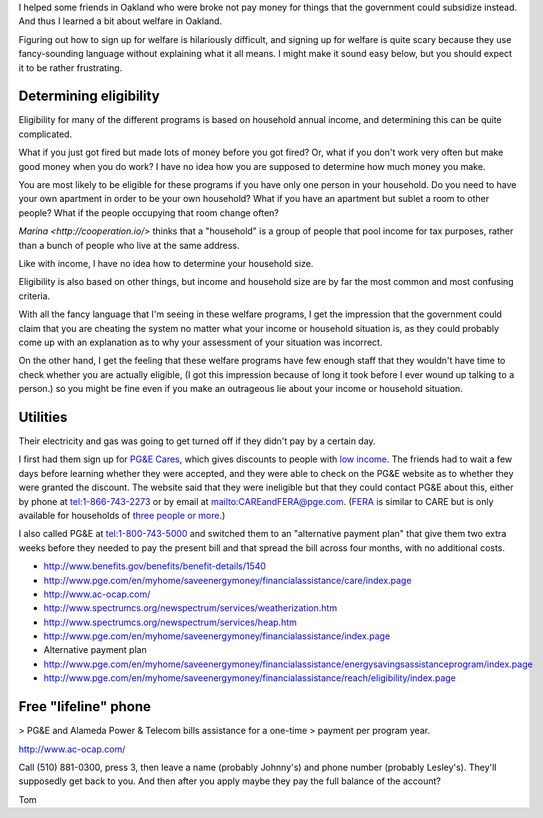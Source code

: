 I helped some friends in Oakland who were broke not pay money for things
that the government could subsidize instead. And thus I learned a bit about
welfare in Oakland.

Figuring out how to sign up for welfare is hilariously difficult, and signing
up for welfare is quite scary because they use fancy-sounding language without
explaining what it all means. I might make it sound easy below, but you should
expect it to be rather frustrating.

Determining eligibility
----------------------------------------
Eligibility for many of the different programs is based on household annual
income, and determining this can be quite complicated. 

What if you just got fired but made lots of money before you got fired?
Or, what if you don't work very often but make good money when you do work?
I have no idea how you are supposed to determine how much money you make.

You are most likely to be eligible for these programs if you have only one
person in your household. Do you need to have your own apartment in order
to be your own household? What if you have an apartment but sublet a room
to other people? What if the people occupying that room change often?

`Marina <http://cooperation.io/>` thinks that a "household" is a group of
people that pool income for tax purposes, rather than a bunch of people who
live at the same address.

Like with income, I have no idea how to determine your household size.

Eligibility is also based on other things, but income and household size are
by far the most common and most confusing criteria.

With all the fancy language that I'm seeing in these welfare programs, I get
the impression that the government could claim that you are cheating the system
no matter what your income or household situation is, as they could probably
come up with an explanation as to why your assessment of your situation was
incorrect.

On the other hand, I get the feeling that these welfare programs have few
enough staff that they wouldn't have time to check whether you are actually
eligible, (I got this impression because of long it took before I ever wound
up talking to a person.) so you might be fine even if you make an outrageous
lie about your income or household situation.

Utilities
---------------
Their electricity and gas was going to get turned off if they didn't pay by
a certain day.

I first had them sign up for
`PG&E Cares <http://www.pge.com/en/myhome/customerservice/financialassistance/care/index.page>`_,
which gives discounts to people with
`low income <http://www.pge.com/en/myhome/saveenergymoney/financialassistance/care/eligibility/index.page>`_.
The friends had to wait a few days
before learning whether they were accepted, and they were able to check on
the PG&E website as to whether they were granted the discount. The website
said that they were ineligible but that they could contact PG&E about this,
either by phone at tel:1-866-743-2273 or by email at mailto:CAREandFERA@pge.com.
(`FERA <http://www.pge.com/en/myhome/saveenergymoney/financialassistance/fera/index.page>`_
is similar to CARE but is only available for households of
`three people or more <http://www.pge.com/en/myhome/saveenergymoney/financialassistance/fera/eligibility/index.page>`_.)

I also called PG&E at tel:1-800-743-5000 and switched them to
an "alternative payment plan" that give them two extra weeks before they
needed to pay the present bill and that spread the bill across four months,
with no additional costs.

* http://www.benefits.gov/benefits/benefit-details/1540
* http://www.pge.com/en/myhome/saveenergymoney/financialassistance/care/index.page
* http://www.ac-ocap.com/
* http://www.spectrumcs.org/newspectrum/services/weatherization.htm
* http://www.spectrumcs.org/newspectrum/services/heap.htm
* http://www.pge.com/en/myhome/saveenergymoney/financialassistance/index.page
* Alternative payment plan
* http://www.pge.com/en/myhome/saveenergymoney/financialassistance/energysavingsassistanceprogram/index.page
* http://www.pge.com/en/myhome/saveenergymoney/financialassistance/reach/eligibility/index.page

Free "lifeline" phone
------------------------

> PG&E and Alameda Power & Telecom bills assistance for a one-time
> payment per program year.

http://www.ac-ocap.com/

Call (510) 881-0300, press 3, then leave a name (probably Johnny's) and
phone number (probably Lesley's). They'll supposedly get back to you.
And then after you apply maybe they pay the full balance of the account?

Tom
